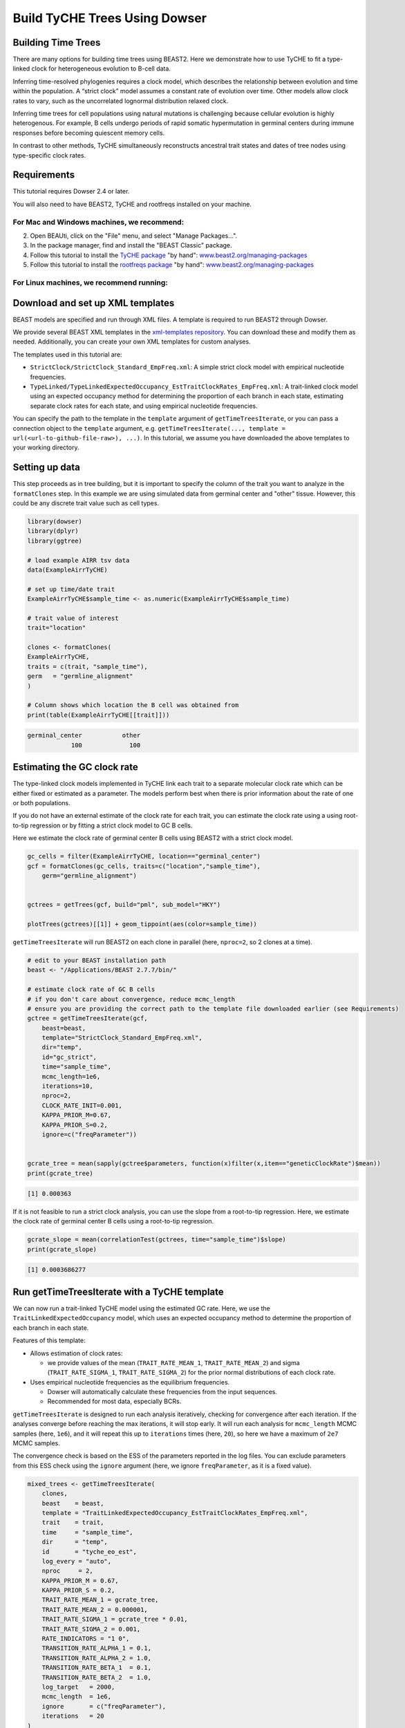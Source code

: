 .. _dowser-vignette:
Build TyCHE Trees Using Dowser
==============================

Building Time Trees
*******************

.. raw:: html
    <div class="admonition-announcement attention">
    <p class="admonition-title">Expected tutorial time</p>
        This tutorial takes approximately an hour to complete, including 45 minutes of BEAST2 run time. You can reduce the run time by following the suggestions in the tip boxes above each code chunk that runs BEAST2.
        <br><br>
    </div>

There are many options for building time trees using BEAST2. Here we demonstrate
how to use TyCHE to fit a type-linked clock for heterogeneous evolution to
B-cell data. 

Inferring time-resolved phylogenies requires a clock model, which describes the 
relationship between evolution and time within the population. A “strict clock” 
model assumes a constant rate of evolution over time. Other models allow clock 
rates to vary, such as the uncorrelated lognormal distribution relaxed clock.

Inferring time trees for cell populations using natural mutations is challenging 
because cellular evolution is highly heterogenous. For example, B cells undergo 
periods of rapid somatic hypermutation in germinal centers during immune 
responses before becoming quiescent memory cells.

In contrast to other methods, TyCHE simultaneously reconstructs ancestral trait 
states and dates of tree nodes using type-specific clock rates. 

Requirements
************

This tutorial requires Dowser 2.4 or later.

You will also need to have BEAST2, TyCHE and rootfreqs installed on your machine.



For Mac and Windows machines, we recommend:
^^^^^^^^^^^^^^^^^^^^^^^^^^^^^^^^^^^^^^^^^^^

.. raw:: html

    <style>
    .rst-content section ul.os {
        list-style: none;
        list-style-type: none;
    }
    .rst-content section .os li {
        list-style: none;
        list-style-type: none;
        position: relative;
        padding-left: 6em;
    }
    .os li:before{
        position: absolute;
        left: 0;
        width: 6em;
        text-align: left;
    }
    li.mac:before {
        content: "Mac:";
        font-weight: bold;
    }
    li.windows:before {
        content: "Windows:";
        font-weight: bold;
    }
    </style>
    <ol>
    <li>
        <ul class="os">
        <br/>
        <li class="mac" style="">Click to <a href="https://github.com/CompEvol/beast2/releases/download/v2.7.7/BEAST.v2.7.7.Mac.dmg">download the BEAST 2.7.7 dmg</a>. Open the dmg file and drag the BEAST application to your Applications folder. </li>
        <li class="windows">Click to <a href="https://github.com/CompEvol/beast2/releases/download/v2.7.7/BEAST.v2.7.7.Windows.zip">download the BEAST 2.7.7 zip</a>. Right click on the zip file to extract the BEAST folder. </li>
        </ul>
    <b>OR</b> download the appropriate version from <a href="https://github.com/CompEvol/beast2/releases/tag/v2.7.7">https://github.com/CompEvol/beast2/releases/tag/v2.7.7</a>
    or <a href="https://www.beast2.org">www.beast2.org</a>.
    </li>
    </ol>


2. Open BEAUti, click on the "File" menu, and select "Manage Packages...".

3. In the package manager, find and install the "BEAST Classic" package.

4. Follow this tutorial to install the `TyCHE package <https://github.com/hoehnlab/tyche>`_ "by hand":
   `www.beast2.org/managing-packages <https://www.beast2.org/managing-packages/index.html>`_

5. Follow this tutorial to install the `rootfreqs package <https://github.com/rbouckaert/rootfreqs>`_ "by hand":
   `www.beast2.org/managing-packages <https://www.beast2.org/managing-packages/index.html>`_


For Linux machines, we recommend running:
^^^^^^^^^^^^^^^^^^^^^^^^^^^^^^^^^^^^^^^^^

.. code-block:: bash
    # Choose appropriate version for your architecture (x86 or aarch64)
    BEAST=BEAST.v2.7.7.Linux.x86.tgz # or BEAST=BEAST.v2.7.7.Linux.aarch64.tgz

    # download file and uncompress
    curl -O https://github.com/CompEvol/beast2/releases/download/v2.7.7/$BEAST
    tar -xvzf $BEAST

    # optionally remove the compressed file
    rm $BEAST

    # run BEAST, at least with help, to allow it to set up its directories
    ~/beast/bin/beast -help

    # install BEAST Classic package
    ~/beast/bin/packagemanager -add BEAST_CLASSIC

    # install TyCHE package (currently not released on BEAST package manager)
    curl -O https://github.com/hoehnlab/tyche/releases/download/v0.0.3/TyCHE.v0.0.3.zip 
    unzip -o -d ~/.beast/2.7/TyCHE TyCHE.v0.0.3.zip
    rm -f TyCHE.v0.0.3.zip

    # install rootfreqs package
    ROOTFREQS=rootfreqs.package.v0.0.2.zip
    curl -O https://github.com/rbouckaert/rootfreqs/releases/download/v0.0.2/$ROOTFREQS
    unzip -o -d ~/.beast/2.7/rootfreqs $ROOTFREQS
    rm -f $ROOTFREQS





Download and set up XML templates
*********************************

BEAST models are specified and run through XML files. A template is required to run BEAST2 through Dowser.

We provide several BEAST XML templates in the 
`xml-templates repository <https://github.com/hoehnlab/xml-templates/>`_. You can 
download these and modify them as needed. Additionally, you can create your own
XML templates for custom analyses.

The templates used in this tutorial are:

- ``StrictClock/StrictClock_Standard_EmpFreq.xml``: A simple strict clock model with empirical nucleotide frequencies.
- ``TypeLinked/TypeLinkedExpectedOccupancy_EstTraitClockRates_EmpFreq.xml``: A trait-linked clock model using an expected occupancy method for determining the proportion of each branch in each state, estimating separate clock rates for each state, and using empirical nucleotide frequencies.

You can specify the path to the
template in the ``template`` argument of ``getTimeTreesIterate``, or you can pass a
connection object to the ``template`` argument, e.g.
``getTimeTreesIterate(..., template = url(<url-to-github-file-raw>), ...)``. In this
tutorial, we assume you have downloaded the above templates to your working directory.


Setting up data
***************

This step proceeds as in tree building, but it is important to specify the column 
of the trait you want to analyze in the ``formatClones`` step. In this example we are 
using simulated data from germinal center and "other" tissue. However, this could 
be any discrete trait value such as cell types. 



.. code-block:: r

    library(dowser)
    library(dplyr)
    library(ggtree)

    # load example AIRR tsv data
    data(ExampleAirrTyCHE)

    # set up time/date trait
    ExampleAirrTyCHE$sample_time <- as.numeric(ExampleAirrTyCHE$sample_time)

    # trait value of interest
    trait="location"

    clones <- formatClones(
    ExampleAirrTyCHE,
    traits = c(trait, "sample_time"),
    germ   = "germline_alignment"
    )

    # Column shows which location the B cell was obtained from
    print(table(ExampleAirrTyCHE[[trait]]))


.. code-block:: r

    germinal_center           other 
                100             100


Estimating the GC clock rate
****************************

The type-linked clock models implemented in TyCHE link each trait to a separate 
molecular clock rate which can be either fixed or estimated as a parameter. The
models perform best when there is prior information about the rate of one 
or both populations. 

If you do not have an external estimate of the clock rate for each trait, you can estimate
the clock rate using a using root-to-tip regression or by fitting a strict clock 
model to GC B cells. 

Here we estimate the clock rate of germinal center B cells using BEAST2 with a strict clock model.

.. code-block:: r

    gc_cells = filter(ExampleAirrTyCHE, location=="germinal_center")
    gcf = formatClones(gc_cells, traits=c("location","sample_time"),
        germ="germline_alignment")


    gctrees = getTrees(gcf, build="pml", sub_model="HKY")

    plotTrees(gctrees)[[1]] + geom_tippoint(aes(color=sample_time))


.. image:: _static/Building-Time-Trees-gc-trees.png

.. raw:: html

    <div class="admonition-announcement tip">
    <p class="admonition-title">Tip</p>
    With two processors available, the next step takes about 15 minutes to run, depending on your machine. 
    For a quick demonstration set smaller `mcmc_length` or `iterations`, but expect
    results to be unconverged.
        <br><br>
    </div>

``getTimeTreesIterate`` will run BEAST2 on each clone in parallel 
(here, ``nproc=2``, so 2 clones at a time).


.. code-block:: r

    # edit to your BEAST installation path
    beast <- "/Applications/BEAST 2.7.7/bin/"

    # estimate clock rate of GC B cells
    # if you don't care about convergence, reduce mcmc_length
    # ensure you are providing the correct path to the template file downloaded earlier (see Requirements)
    gctree = getTimeTreesIterate(gcf,
        beast=beast,
        template="StrictClock_Standard_EmpFreq.xml",
        dir="temp",
        id="gc_strict",
        time="sample_time",
        mcmc_length=1e6,
        iterations=10,
        nproc=2, 
        CLOCK_RATE_INIT=0.001,
        KAPPA_PRIOR_M=0.67,
        KAPPA_PRIOR_S=0.2,
        ignore=c("freqParameter"))


    gcrate_tree = mean(sapply(gctree$parameters, function(x)filter(x,item=="geneticClockRate")$mean))
    print(gcrate_tree)


.. code-block:: r

    [1] 0.000363


If it is not feasible to run a strict clock analysis, you can use the slope from a
root-to-tip regression. Here, we estimate the clock rate of germinal center B cells
using a root-to-tip regression.


.. code-block:: r

    gcrate_slope = mean(correlationTest(gctrees, time="sample_time")$slope)
    print(gcrate_slope)


.. code-block:: r

    [1] 0.0003686277


Run getTimeTreesIterate with a TyCHE template
*********************************************

We can now run a trait-linked TyCHE model using the estimated GC rate. Here, we 
use the ``TraitLinkedExpectedOccupancy`` model, which uses an expected 
occupancy method to determine the proportion of each branch in each state. 

Features of this template:

- Allows estimation of clock rates:

  - we provide values of the mean (``TRAIT_RATE_MEAN_1``, ``TRAIT_RATE_MEAN_2``) 
    and sigma (``TRAIT_RATE_SIGMA_1``, ``TRAIT_RATE_SIGMA_2``)
    for the prior normal distributions of each clock rate.
- Uses empirical nucleotide frequencies as the equilibrium frequencies.

  - Dowser will automatically calculate these frequencies from the input sequences.
  - Recommended for most data, especially BCRs.

``getTimeTreesIterate`` is designed to run each analysis iteratively, checking for
convergence after each iteration. If the analyses converge before
reaching the max iterations, it will stop early. It will run each analysis for ``mcmc_length``
MCMC samples (here, ``1e6``), and it will repeat this up to ``iterations`` times (here, ``20``),
so here we have a maximum of ``2e7`` MCMC samples.

The convergence check is based 
on the ESS of the parameters reported in the log files. You can exclude parameters
from this ESS check using the ``ignore`` argument (here, we ignore ``freqParameter``, as it
is a fixed value).

.. raw:: html

    <div class="admonition-announcement tip">
    <p class="admonition-title">Tip</p>
        This step takes about 30 minutes to run, depending on your machine. 
        For a quick demonstration set smaller `mcmc_length` or `iterations`, but expect
        results to be unconverged.
        <br><br>
    </div>


.. code-block:: r

    mixed_trees <- getTimeTreesIterate(
        clones,
        beast    = beast,
        template = "TraitLinkedExpectedOccupancy_EstTraitClockRates_EmpFreq.xml",
        trait    = trait,
        time     = "sample_time",
        dir      = "temp",
        id       = "tyche_eo_est",
        log_every = "auto",
        nproc     = 2,
        KAPPA_PRIOR_M = 0.67,
        KAPPA_PRIOR_S = 0.2,
        TRAIT_RATE_MEAN_1 = gcrate_tree,
        TRAIT_RATE_MEAN_2 = 0.000001,
        TRAIT_RATE_SIGMA_1 = gcrate_tree * 0.01,
        TRAIT_RATE_SIGMA_2 = 0.001,
        RATE_INDICATORS = "1 0",
        TRANSITION_RATE_ALPHA_1 = 0.1,
        TRANSITION_RATE_ALPHA_2 = 1.0,
        TRANSITION_RATE_BETA_1  = 0.1,
        TRANSITION_RATE_BETA_2  = 1.0,
        log_target   = 2000,
        mcmc_length  = 1e6,
        ignore       = c("freqParameter"),
        iterations   = 20
    )


``getTimeTreesIterate`` will run BEAST2 on each clone in parallel 
(here, ``nproc=2``, so 2 at a time).

To capture sufficient information about the posterior distribution while keeping 
log files from becoming overly large or unwieldy, we provide the option to set 
``log_every="auto"``. This will automatically set the logging frequency based on 
the ``mcmc_length`` and ``log_target`` (here, ``2000``, so we aim to have around 2000 
samples in the log file). You can also set a fixed logging frequency by providing 
an integer value.

The rate indicators (``RATE_INDICATORS``) specify which traits can transition to each
other. In a primary immune response we recommend setting this to ``"1 0"``, as GC
B cells can transition to other tissues, but not vice versa. If your data comprises
chronic infections or repeated vaccinations, you may want to allow transitions in both
directions, so you would set this to ``"1 1"``. Note: traits are always sorted ASCII alphabetically.

You can also specify alpha (shape) and beta (rate) values for the prior gamma distributions of the
transition rates between traits. We recommend setting the same prior for each transition
rate except in rare cases.

The prior distribution on kappa is used by the nucleotide substitution model, and we
recommend these values for BCR analyses.

See ``?getTimeTreesIterate`` and TyCHE and BEAST2 documentation for more details.


Visualize the results
*********************

After the analyses have converged, you can visualize the time trees.

Note: plotTrees sets a default value for the scale bar of 0.01, which is appropriate 
for trees with genetic distance branch lengths (mutations per site), but time trees typically 
require a larger scale bar. In this case, we know the data spans 200 time units,
so we set ``scale=10`` to make the scale bar more visually interpretable.


.. code-block:: r

    plotTrees(mixed_trees, scale=10)[[1]] + geom_point(aes(fill=location), pch=21, size=3)

.. image:: _static/Building-Time-Trees-mixed-trees.png

The ``parameters`` column of ``mixed_trees`` contains a table that collates the output from the BEAST2 analysis. Columns include the parameter (item), the posterior mean, standard error, standard deviation, median, 95% highest posterior density interval, autocorrelation time (ACT), effective sample size, and geometric mean.

The effective sample size (ESS) of a parameter is a measure of how much independent information your MCMC sample contains. Even though MCMC generates many samples, they are typically autocorrelated—each sample depends on the previous one. ESS is the number of independent draws from the target distribution with the same estimation power and can be thought of as the sample size for that parameter.

A higher ESS means your sample more reliably represents the posterior distribution. Low ESS indicates that you need more information, which can indicate the need for longer MCMC runs. We typically recommend an ESS of at least 200 for each estimated parameter.

The autocorrelation time (ACT) of a parameter measures how strongly each sample in the MCMC chain depends on previous samples. The ACT tells you how long the MCMC chain takes to produce a roughly independent sample. ACT is inversely related to ESS.

If we're interested in the estimated tree height, we can filter the parameters table for ``TreeHeight``:


.. code-block:: r

    print(mixed_trees$parameters[[2]] %>% filter(item=="TreeHeight"))



.. code-block:: r

             item     mean   stderr   stddev   median X95.HPDlo X95.HPDup      ACT      ESS geometric.mean
     1 TreeHeight 236.0621 1.595335 19.36631 234.2536  201.9269  275.1676 122150.1 147.3636       235.2881


Our model likely hasn't converged, with multiple parameters having ESS values below 200, particularly the posterior which describes how well the model has converged as a whole. The mean tree height is around 236 time units, with a 95% highest posterior density interval from about 200 to 275 time units. Since we know the data spans 200 time units, this is a high estimate, but this is unsurprising given that the ESS is below 200 and the analysis has likely not converged.

The parameters available will depend on the model you used and what is specified for
logging in the XML template. In this case, we can see all the items that were logged:


.. code-block:: r

    print(mixed_trees$parameters[[2]]$item)


.. code-block:: r

      [1] "posterior"                      "likelihood"                    
      [3] "prior"                          "treeLikelihood.tyche_eo_est_2" 
      [5] "TreeHeight"                     "rateIndicator.type.1"          
      [7] "rateIndicator.type.2"           "relativeGeoRates.type.1"       
      [9] "relativeGeoRates.type.2"        "typeSwitchClockRate"           
     [11] "kappa.tyche_eo_est_2"           "BayesianSkyline"               
     [13] "bPopSizes.1"                    "bPopSizes.2"                   
     [15] "bPopSizes.3"                    "bPopSizes.4"                   
     [17] "bPopSizes.5"                    "bGroupSizes.1"                 
     [19] "bGroupSizes.2"                  "bGroupSizes.3"                 
     [21] "bGroupSizes.4"                  "bGroupSizes.5"                 
     [23] "freqParameter.tyche_eo_est_2.1" "freqParameter.tyche_eo_est_2.2"
     [25] "freqParameter.tyche_eo_est_2.3" "freqParameter.tyche_eo_est_2.4"
     [27] "traitfrequencies.type.1"        "traitfrequencies.type.2"       
     [29] "typeLinkedRates.1"              "typeLinkedRates.2"


These include the posterior, likelihood, and prior probabilities of the full model; the tree likelihood; estimated values of the tree height, the clock rates for each trait (``typeLinkedRates``), the relative transition rates between traits (``relativeGeoRates``), the rate of switching traits (``typeSwitchClockRate``); parameters relating to BayesianSkyline (``BayesianSkyline``, ``bPopSizes``, ``bGroupSizes``); and some fixed parameters that are included in logging for record-keeping convenience (the kappa value of the HKY substitution model, the empirical frequencies of the nucleotides, the frequencies of the traits).

If you want to revisit an analysis and no longer have the ``mixed_trees`` object 
in your R environment, you can use ``readBEAST`` to read in the BEAST log and tree 
files from the directory (``dir``) you specified in ``getTimeTreesIterate``. Because of this,
it is important to always specify a unique combination of ``dir`` and ``id`` for each analysis.


.. code-block:: r

    mixed_trees <- readBEAST(clones, dir="temp", id="tyche_eo_est", beast=beast, trait=trait)


See ``?readBEAST`` for more details.

.. raw:: html

    <div class="admonition-announcement tip">
    <p class="admonition-title">Tip</p>
    You can find all of BEAST's output files, including the trees, logs, console logs, and TreeAnnotator outputs, in the `dir` you specified (here, "temp"). You can view these files using BEAST tools such as Tracer.
        <br><br>
    </div>
